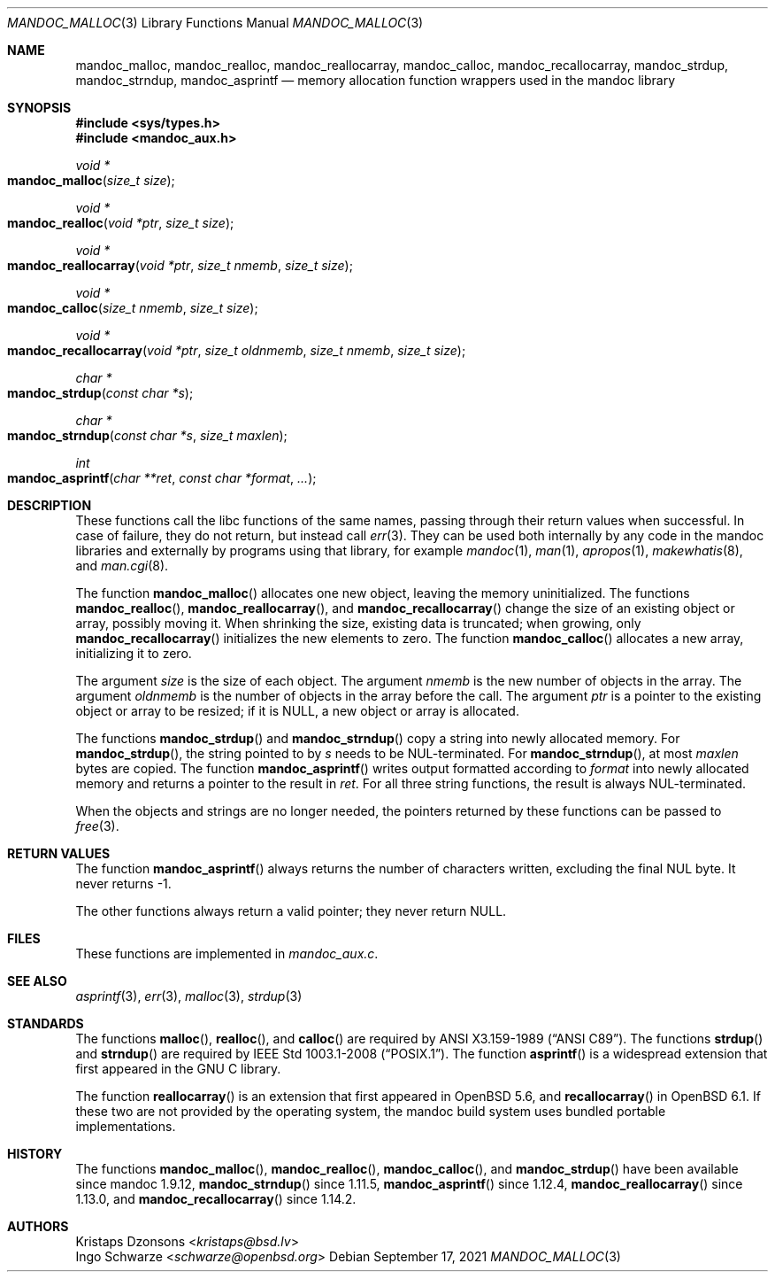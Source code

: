 .\"	Id: mandoc_malloc.3,v 1.3 2021/09/17 18:50:21 schwarze Exp 
.\"
.\" Copyright (c) 2014 Ingo Schwarze <schwarze@openbsd.org>
.\"
.\" Permission to use, copy, modify, and distribute this software for any
.\" purpose with or without fee is hereby granted, provided that the above
.\" copyright notice and this permission notice appear in all copies.
.\"
.\" THE SOFTWARE IS PROVIDED "AS IS" AND THE AUTHOR DISCLAIMS ALL WARRANTIES
.\" WITH REGARD TO THIS SOFTWARE INCLUDING ALL IMPLIED WARRANTIES OF
.\" MERCHANTABILITY AND FITNESS. IN NO EVENT SHALL THE AUTHOR BE LIABLE FOR
.\" ANY SPECIAL, DIRECT, INDIRECT, OR CONSEQUENTIAL DAMAGES OR ANY DAMAGES
.\" WHATSOEVER RESULTING FROM LOSS OF USE, DATA OR PROFITS, WHETHER IN AN
.\" ACTION OF CONTRACT, NEGLIGENCE OR OTHER TORTIOUS ACTION, ARISING OUT OF
.\" OR IN CONNECTION WITH THE USE OR PERFORMANCE OF THIS SOFTWARE.
.\"
.Dd September 17, 2021
.Dt MANDOC_MALLOC 3
.Os
.Sh NAME
.Nm mandoc_malloc ,
.Nm mandoc_realloc ,
.Nm mandoc_reallocarray ,
.Nm mandoc_calloc ,
.Nm mandoc_recallocarray ,
.Nm mandoc_strdup ,
.Nm mandoc_strndup ,
.Nm mandoc_asprintf
.Nd memory allocation function wrappers used in the mandoc library
.Sh SYNOPSIS
.In sys/types.h
.In mandoc_aux.h
.Ft "void *"
.Fo mandoc_malloc
.Fa "size_t size"
.Fc
.Ft "void *"
.Fo mandoc_realloc
.Fa "void *ptr"
.Fa "size_t size"
.Fc
.Ft "void *"
.Fo mandoc_reallocarray
.Fa "void *ptr"
.Fa "size_t nmemb"
.Fa "size_t size"
.Fc
.Ft "void *"
.Fo mandoc_calloc
.Fa "size_t nmemb"
.Fa "size_t size"
.Fc
.Ft "void *"
.Fo mandoc_recallocarray
.Fa "void *ptr"
.Fa "size_t oldnmemb"
.Fa "size_t nmemb"
.Fa "size_t size"
.Fc
.Ft "char *"
.Fo mandoc_strdup
.Fa "const char *s"
.Fc
.Ft "char *"
.Fo mandoc_strndup
.Fa "const char *s"
.Fa "size_t maxlen"
.Fc
.Ft int
.Fo mandoc_asprintf
.Fa "char **ret"
.Fa "const char *format"
.Fa "..."
.Fc
.Sh DESCRIPTION
These functions call the libc functions of the same names, passing
through their return values when successful.
In case of failure, they do not return, but instead call
.Xr err 3 .
They can be used both internally by any code in the mandoc libraries
and externally by programs using that library, for example
.Xr mandoc 1 ,
.Xr man 1 ,
.Xr apropos 1 ,
.Xr makewhatis 8 ,
and
.Xr man.cgi 8 .
.Pp
The function
.Fn mandoc_malloc
allocates one new object, leaving the memory uninitialized.
The functions
.Fn mandoc_realloc ,
.Fn mandoc_reallocarray ,
and
.Fn mandoc_recallocarray
change the size of an existing object or array, possibly moving it.
When shrinking the size, existing data is truncated; when growing,
only
.Fn mandoc_recallocarray
initializes the new elements to zero.
The function
.Fn mandoc_calloc
allocates a new array, initializing it to zero.
.Pp
The argument
.Fa size
is the size of each object.
The argument
.Fa nmemb
is the new number of objects in the array.
The argument
.Fa oldnmemb
is the number of objects in the array before the call.
The argument
.Fa ptr
is a pointer to the existing object or array to be resized; if it is
.Dv NULL ,
a new object or array is allocated.
.Pp
The functions
.Fn mandoc_strdup
and
.Fn mandoc_strndup
copy a string into newly allocated memory.
For
.Fn mandoc_strdup ,
the string pointed to by
.Fa s
needs to be NUL-terminated.
For
.Fn mandoc_strndup ,
at most
.Fa maxlen
bytes are copied.
The function
.Fn mandoc_asprintf
writes output formatted according to
.Fa format
into newly allocated memory and returns a pointer to the result in
.Fa ret .
For all three string functions, the result is always NUL-terminated.
.Pp
When the objects and strings are no longer needed,
the pointers returned by these functions can be passed to
.Xr free 3 .
.Sh RETURN VALUES
The function
.Fn mandoc_asprintf
always returns the number of characters written, excluding the
final NUL byte.
It never returns -1.
.Pp
The other functions always return a valid pointer; they never return
.Dv NULL .
.Sh FILES
These functions are implemented in
.Pa mandoc_aux.c .
.Sh SEE ALSO
.Xr asprintf 3 ,
.Xr err 3 ,
.Xr malloc 3 ,
.Xr strdup 3
.Sh STANDARDS
The functions
.Fn malloc ,
.Fn realloc ,
and
.Fn calloc
are required by
.St -ansiC .
The functions
.Fn strdup
and
.Fn strndup
are required by
.St -p1003.1-2008 .
The function
.Fn asprintf
is a widespread extension that first appeared in the GNU C library.
.Pp
The function
.Fn reallocarray
is an extension that first appeared in
.Ox 5.6 ,
and
.Fn recallocarray
in
.Ox 6.1 .
If these two are not provided by the operating system,
the mandoc build system uses bundled portable implementations.
.Sh HISTORY
The functions
.Fn mandoc_malloc ,
.Fn mandoc_realloc ,
.Fn mandoc_calloc ,
and
.Fn mandoc_strdup
have been available since mandoc 1.9.12,
.Fn mandoc_strndup
since 1.11.5,
.Fn mandoc_asprintf
since 1.12.4,
.Fn mandoc_reallocarray
since 1.13.0, and
.Fn mandoc_recallocarray
since 1.14.2.
.Sh AUTHORS
.An Kristaps Dzonsons Aq Mt kristaps@bsd.lv
.An Ingo Schwarze Aq Mt schwarze@openbsd.org
